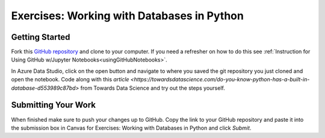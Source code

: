 Exercises: Working with Databases in Python
===========================================

Getting Started
---------------

Fork this `GitHub repository <https://github.com/gildedgardenia/databases-and-py-exercises>`__ and 
clone to your computer. If you need a refresher on how to do this 
see :ref:`Instruction for Using GitHub w/Jupyter Notebooks<usingGitHubNotebooks>`.
 
In Azure Data Studio, click on the open button and navigate to where you saved the git repository you just cloned and open the notebook.  Code along with this `article <https://towardsdatascience.com/do-you-know-python-has-a-built-in-database-d553989c87bd>` from Towards Data Science and try out the steps yourself.  

.. figure:: figures/AzureOpenNotebook.png
   :width: 60%
   :alt: Welcome screen for Azure Data Studio with arrow pointing to open button.

Submitting Your Work
--------------------

When finished make sure to push your changes up to GitHub. Copy the link to your GitHub 
repository and paste it into the submission box in Canvas for Exercises: Working with Databases in Python and click *Submit*.